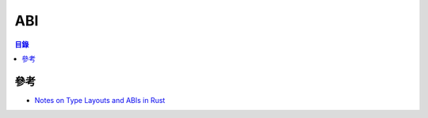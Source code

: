 ========================================
ABI
========================================


.. contents:: 目錄


參考
========================================

* `Notes on Type Layouts and ABIs in Rust <https://gankro.github.io/blah/rust-layouts-and-abis/>`_

